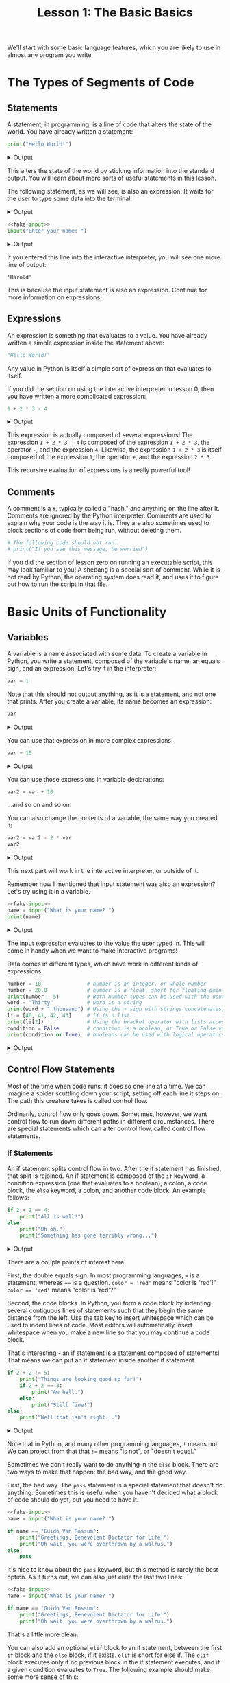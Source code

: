 #+TITLE: Lesson 1: The Basic Basics
#+PROPERTY: header-args :results raw verbatim output :post output_drawer(data=*this*) :noweb strip-export

#+NAME: output_drawer
#+BEGIN_SRC shell :var data="" :exports none :results silent :results output :post
echo ':results:'
echo '#+HTML: <details>'
echo '#+HTML: <summary>Output</summary>'
echo '#+BEGIN_SRC'
echo -n "$data"
echo '#+END_SRC'
echo '#+HTML: </details>'
echo ':end:'
#+END_SRC

#+NAME: session_output_drawer
#+BEGIN_SRC shell :var data="" :exports none :results silent :results output :post
echo ':results:'
echo '#+HTML: <details>'
echo '#+HTML: <summary>Output</summary>'
echo '#+BEGIN_SRC'
echo "$data"
echo '#+END_SRC'
echo '#+HTML: </details>'
echo ':end:'
#+END_SRC



We'll start with some basic language features, which you are likely to use in almost any program you write.

* The Types of Segments of Code
** Statements
A statement, in programming, is a line of code that alters the state of the world. You have already written a statement:
#+BEGIN_SRC python :exports both
print("Hello World!")
#+END_SRC

#+RESULTS:
:results:
#+HTML: <details>
#+HTML: <summary>Output</summary>
#+BEGIN_SRC
Hello World!
#+END_SRC
#+HTML: </details>
:end:

This alters the state of the world by sticking information into the standard output. You will learn about more sorts of useful statements in this lesson.

The following statement, as we will see, is also an expression. It waits for the user to type some data into the terminal:
#+NAME: fake-input
#+BEGIN_SRC python :exports none
def input(prompt):
    print(prompt + "Harold")
    return "Harold"
#+END_SRC

#+RESULTS: fake-input
:results:
#+HTML: <details>
#+HTML: <summary>Output</summary>
#+BEGIN_SRC
#+END_SRC
#+HTML: </details>
:end:

#+BEGIN_SRC python :exports both
<<fake-input>>
input("Enter your name: ")
#+END_SRC

#+RESULTS:
:results:
#+HTML: <details>
#+HTML: <summary>Output</summary>
#+BEGIN_SRC
Enter your name: Harold
#+END_SRC
#+HTML: </details>
:end:

If you entered this line into the interactive interpreter, you will see one more line of output:
#+BEGIN_SRC output :post :eval never
'Harold'
#+END_SRC

This is because the input statement is also an expression. Continue for more information on expressions.

** Expressions
An expression is something that evaluates to a value. You have already written a simple expression inside the statement above:
#+BEGIN_SRC python :results value :session :post session_output_drawer(data=*this*)
"Hello World!"
#+END_SRC

#+RESULTS:
:results:
#+HTML: <details>
#+HTML: <summary>Output</summary>
#+BEGIN_SRC
Hello World!
#+END_SRC
#+HTML: </details>
:end:
Any value in Python is itself a simple sort of expression that evaluates to itself.

If you did the section on using the interactive interpreter in lesson 0, then you have written a more complicated expression:
#+BEGIN_SRC python :exports both :results value :session :post session_output_drawer(data=*this*)
1 + 2 * 3 - 4
#+END_SRC

#+RESULTS:
:results:
#+HTML: <details>
#+HTML: <summary>Output</summary>
#+BEGIN_SRC
3
#+END_SRC
#+HTML: </details>
:end:

This expression is actually composed of several expressions! The expression ~1 + 2 * 3 - 4~ is composed of the expression ~1 + 2 * 3~, the operator ~-~, and the expression ~4~. Likewise, the expression ~1 + 2 * 3~ is itself composed of the expression ~1~, the operator ~+~, and the expression ~2 * 3~.

This recursive evaluation of expressions is a really powerful tool!
** Comments
A comment is a ~#~, typically called a "hash," and anything on the line after it. Comments are ignored by the Python interpreter. Comments are used to explain why your code is the way it is. They are also sometimes used to block sections of code from being run, without deleting them.
#+BEGIN_SRC python
# The following code should not run:
# print("If you see this message, be worried")
#+END_SRC
If you did the section of lesson zero on running an executable script, this may look familiar to you! A shebang is a special sort of comment. While it is not read by Python, the operating system does read it, and uses it to figure out how to run the script in that file.

* Basic Units of Functionality
** Variables
A variable is a name associated with some data. To create a variable in Python, you write a statement, composed of the variable's name, an equals sign, and an expression. Let's try it in the interpreter:
#+BEGIN_SRC python :session variables :results value :post session_output_drawer(data=*this*)
var = 1
#+END_SRC

#+RESULTS:
:results:
#+HTML: <details>
#+HTML: <summary>Output</summary>
#+BEGIN_SRC

#+END_SRC
#+HTML: </details>
:end:

Note that this should not output anything, as it is a statement, and not one that prints. After you create a variable, its name becomes an expression:
#+BEGIN_SRC python :exports both :session variables :results value :post session_output_drawer(data=*this*)
var
#+END_SRC

#+RESULTS:
:results:
#+HTML: <details>
#+HTML: <summary>Output</summary>
#+BEGIN_SRC
1
#+END_SRC
#+HTML: </details>
:end:

You can use that expression in more complex expressions:
#+BEGIN_SRC python :exports both :session variables :results value :post session_output_drawer(data=*this*)
var + 10
#+END_SRC

#+RESULTS:
:results:
#+HTML: <details>
#+HTML: <summary>Output</summary>
#+BEGIN_SRC
11
#+END_SRC
#+HTML: </details>
:end:

You can use those expressions in variable declarations:
#+BEGIN_SRC python :session variables :results value :post session_output_drawer(data=*this*)
var2 = var + 10
#+END_SRC

#+RESULTS:
:results:
#+HTML: <details>
#+HTML: <summary>Output</summary>
#+BEGIN_SRC

#+END_SRC
#+HTML: </details>
:end:

...and so on and so on.

You can also change the contents of a variable, the same way you created it:

#+BEGIN_SRC python :session variables :exports both :results value :post session_output_drawer(data=*this*)
var2 = var2 - 2 * var
var2
#+END_SRC

#+RESULTS:
:results:
#+HTML: <details>
#+HTML: <summary>Output</summary>
#+BEGIN_SRC
9
#+END_SRC
#+HTML: </details>
:end:

This next part will work in the interactive interpreter, or outside of it.

Remember how I mentioned that input statement was also an expression? Let's try using it in a variable.
#+BEGIN_SRC python :exports both
<<fake-input>>
name = input("What is your name? ")
print(name)
#+END_SRC

#+RESULTS:
:results:
#+HTML: <details>
#+HTML: <summary>Output</summary>
#+BEGIN_SRC
What is your name? Harold
Harold
#+END_SRC
#+HTML: </details>
:end:
The input expression evaluates to the value the user typed in. This will come in handy when we want to make interactive programs!

Data comes in different types, which have work in different kinds of expressions.
#+BEGIN_SRC python :exports both
number = 10               # number is an integer, or whole number
number = 20.0             # number is a float, short for floating point, or decimal number
print(number - 5)         # Both number types can be used with the usual math operations
word = "Thirty"           # word is a string
print(word + " thousand") # Using the + sign with strings concatenates, or combines them
li = [40, 41, 42, 43]     # li is a list
print(li[2])              # Using the bracket operator with lists accesses elements within them
condition = False         # condition is a boolean, or True or False value
print(condition or True)  # booleans can be used with logical operators 'and' and 'or'
#+END_SRC

#+RESULTS:
:results:
#+HTML: <details>
#+HTML: <summary>Output</summary>
#+BEGIN_SRC
15.0
Thirty thousand
42
True
#+END_SRC
#+HTML: </details>
:end:

** Control Flow Statements
Most of the time when code runs, it does so one line at a time. We can imagine a spider scuttling down your script, setting off each line it steps on. The path this creature takes is called control flow.

Ordinarily, control flow only goes down. Sometimes, however, we want control flow to run down different paths in different circumstances. There are special statements which can alter control flow, called control flow statements.

*** If Statements
An if statement splits control flow in two. After the if statement has finished, that split is rejoined. An if statement is composed of the ~if~ keyword, a condition expression (one that evaluates to a boolean), a colon, a code block, the ~else~ keyword, a colon, and another code block. An example follows:
#+BEGIN_SRC python :exports both
if 2 + 2 == 4:
    print("All is well!")
else:
    print("Uh oh.")
    print("Something has gone terribly wrong...")
#+END_SRC

#+RESULTS:
:results:
#+HTML: <details>
#+HTML: <summary>Output</summary>
#+BEGIN_SRC
All is well!
#+END_SRC
#+HTML: </details>
:end:

There are a couple points of interest here.

First, the double equals sign. In most programming languages, ~=~ is a statement, whereas ~==~ is a question. ~color = 'red'~ means "color is 'red'!" ~color == 'red'~ means "color is 'red'?"

Second, the code blocks. In Python, you form a code block by indenting several contiguous lines of statements such that they begin the same distance from the left. Use the tab key to insert whitespace which can be used to indent lines of code. Most editors will automatically insert whitespace when you make a new line so that you may continue a code block.

That's interesting - an if statement is a statement composed of statements! That means we can put an if statement inside another if statement.

#+BEGIN_SRC python :exports both
if 2 + 2 != 5:
    print("Things are looking good so far!")
    if 2 + 2 == 3:
        print("Aw hell.")
    else:
        print("Still fine!")
else:
    print("Well that isn't right...")
#+END_SRC

#+RESULTS:
:results:
#+HTML: <details>
#+HTML: <summary>Output</summary>
#+BEGIN_SRC
Things are looking good so far
Still fine!
#+END_SRC
#+HTML: </details>
:end:

Note that in Python, and many other programming languages, ~!~ means not. We can project from that that ~!=~ means "is not", or "doesn't equal."

Sometimes we don't really want to do anything in the ~else~ block. There are two ways to make that happen: the bad way, and the good way.

First, the bad way. The ~pass~ statement is a special statement that doesn't do anything. Sometimes this is useful when you haven't decided what a block of code should do yet, but you need to have it.

#+BEGIN_SRC python
<<fake-input>>
name = input("What is your name? ")

if name == "Guido Van Rossum":
    print("Greetings, Benevolent Dictator for Life!")
    print("Oh wait, you were overthrown by a walrus.")
else:
    pass
#+END_SRC

#+RESULTS:
:results:
#+HTML: <details>
#+HTML: <summary>Output</summary>
#+BEGIN_SRC
What is your name? Harold
#+END_SRC
#+HTML: </details>
:end:

It's nice to know about the ~pass~ keyword, but this method is rarely the best option. As it turns out, we can also just elide the last two lines:

#+BEGIN_SRC python
<<fake-input>>
name = input("What is your name? ")

if name == "Guido Van Rossum":
    print("Greetings, Benevolent Dictator for Life!")
    print("Oh wait, you were overthrown by a walrus.")
#+END_SRC

#+RESULTS:
:results:
#+HTML: <details>
#+HTML: <summary>Output</summary>
#+BEGIN_SRC
What is your name? Harold
#+END_SRC
#+HTML: </details>
:end:

That's a little more clean.

You can also add an optional ~elif~ block to an if statement, between the first ~if~ block and the ~else~ block, if it exists. ~elif~ is short for else if. The ~elif~ block executes only if no previous block in the if statement executes, and if a given condition evaluates to ~True~. The following example should make some more sense of this:


#+BEGIN_SRC python :exports both
number = 2 + 2
if number == 4:
    print("All's well!")
elif number == 3 or number == 5:
    print("Classic off by one error.")
else:
    print("Something is wrong and I don't understand it...")
#+END_SRC

#+RESULTS:
:results:
#+HTML: <details>
#+HTML: <summary>Output</summary>
#+BEGIN_SRC
All's well!
#+END_SRC
#+HTML: </details>
:end:

If statments are not loops. Whenever I hear the term "if loop" my lifespan decreases by two minutes.

*** While Statements
While statements are kind of like repeated if statements (without the else.) A while statement is composed of the ~while~ keyword, a condition, a colon, and a code block. When control flow reaches a while statement, it checks if the condition expression evaluates to true. If it is true, it enters the while statement, executes the body of the while statement, and then jumps back to directly before the while statement, so that it can check the condition again. If the condition evaluates to false, it skips the while statement. Here is an example:

#+BEGIN_SRC python :exports both
count = 0
while count < 10:
    print(count)
    count = count + 1
#+END_SRC

#+RESULTS:
:results:
#+HTML: <details>
#+HTML: <summary>Output</summary>
#+BEGIN_SRC
0
1
2
3
4
5
6
7
8
9
#+END_SRC
#+HTML: </details>
:end:

While statements can be used with user input to create an interactive program.

#+NAME: fake-inputs
#+BEGIN_SRC python :exports none
def input(prompt):
    inputs = ["Not yet", "Momentarily", "QUIT"]
    result = inputs[input.counter]
    input.counter = (input.counter + 1) % len(inputs)
    print(prompt + result)
    return result
input.counter = 0
#+END_SRC

#+RESULTS: fake-inputs
:results:
#+HTML: <details>
#+HTML: <summary>Output</summary>
#+BEGIN_SRC
#+END_SRC
#+HTML: </details>
:end:


#+BEGIN_SRC python :exports both
<<fake-inputs>>
user_input = ""
while user_input != "QUIT":
    user_input = input("Type 'QUIT' to quit: ")
#+END_SRC

#+RESULTS:
:results:
#+HTML: <details>
#+HTML: <summary>Output</summary>
#+BEGIN_SRC
Type 'QUIT' to quit: Not yet
Type 'QUIT' to quit: Momentarily
Type 'QUIT' to quit: QUIT
#+END_SRC
#+HTML: </details>
:end:

While statements are also called while loops, because they can loop a piece of code over and over. Both are correct!

Usually loops terminate when control flow reaches the top of the loop and the condition evaluates to false. There is, however, another way to exit a loop! The ~break~ keyword causes control flow to immediately exit a loop containing it. We can re-structure the above code to use the break statement:

#+BEGIN_SRC python :exports both
<<fake-inputs>>
user_input = ""
while True:
    user_input = input("Type 'QUIT' to quit: ")
    if user_input == "QUIT":
        break
#+END_SRC

Note the ~while True~. Without a break statement, that loop will continue forever.

*** Visualizing Control Flow
We can diagram control flow using a chart. These "flow charts" are used all the time to describe instructions for humans! Consider the following simple piece of code:

#+BEGIN_SRC python :results silent
line_1
line_2
line_2
#+END_SRC

That code is equivalent to the following flow chart:

#+NAME: dot-style
#+BEGIN_SRC dot :exports none :results none silent :post
bgcolor="transparent"
rankdir="LR"
node [color="#cdd6f4", regular=true, fontcolor="#11111b", fontname="sans-serif", fillcolor="#89b4fa", style="filled" shape="oval"]
edge [color="#cdd6f4", fontcolor="#cdd6f4", fontname="sans-serif", arrowhead="normalnone"]
#+END_SRC

#+BEGIN_SRC dot :file ./images/simple_flow.svg :exports results :cmdline -T svg :results file :post
strict digraph {
  <<dot-style>>
  line_1 -> line_2
  line_2 -> line_3
}
#+END_SRC

#+RESULTS:
[[file:./images/simple_flow.svg]]

Not very exciting. An if statement is more interesting. Consider the following code:

#+BEGIN_SRC python :results silent
if condition:
    this_case
else:
    that_case
afterwards
#+END_SRC

In flow chart form:

#+BEGIN_SRC dot :file ./images/if_flow.svg :exports results :cmdline -T svg :results file :post
strict digraph {
  <<dot-style>>
  "if condition" [shape="diamond", fillcolor="#f38ba8"]
  "if condition" -> this_case [label="True"]
  "if condition" -> that_case [label="False"]
  {this_case that_case} -> afterwards
}
#+END_SRC

#+RESULTS:
[[file:./images/if_flow.svg]]

While loops are also pretty exciting. Again, consider the following code:

#+BEGIN_SRC python :results silent
while condition:
    in_loop
afterwards
#+END_SRC

As a flow chart:

#+BEGIN_SRC dot :file ./images/while_flow.svg :exports results :cmdline -T svg :results file :post
strict digraph {
  <<dot-style>>
  while [shape="diamond", fillcolor="#f38ba8", label="while condition"]
  while -> in_loop [label="True"]
  in_loop -> while
  while -> afterwards [label="False"]
  in_loop -> afterwards [style="invis"]
}
#+END_SRC

#+RESULTS:
[[file:./images/while_flow.svg]]

If you find looking at this easier than looking at pieces of code, try drawing out flow charts yourself! Drawing is one of the most useful tools in a programmer's arsenal.

** Functions
The most valuable resource a programmer manages is cognitive load. (Certainly not computer performance - always remember, programmer time is worth more than computer time!) The more stuff you are looking at, the more brain power it takes to understand it. Functions are a way to reduce how much stuff you are looking at at a time. They package many pieces of code into one, which says what those pieces of code are for.
*** Using Functions
You have already used functions! To use a function, you write its name, followed by parentheses, containing any expressions that evaluate to information we want to pass the function. These expressions are called arguments.

#+BEGIN_SRC python :exports both
<<fake-inputs>>
input("Are you a Python expert? ")
print("Not yet! But you can be!")
#+END_SRC

#+RESULTS:
:results:
#+HTML: <details>
#+HTML: <summary>Output</summary>
#+BEGIN_SRC
Are you a Python expert? Not yet
Not yet! But you can be!
#+END_SRC
#+HTML: </details>
:end:

These functions are being used as statements. You can also use some functions as expressions!

#+NAME: fake-number-inputs
#+BEGIN_SRC python :exports none
def input(prompt):
    inputs = ["10", "20", "30"]
    result = inputs[input.counter]
    input.counter = (input.counter + 1) % len(inputs)
    print(prompt + result)
    return result
input.counter = 0
#+END_SRC

#+RESULTS: fake-number-inputs
:results:
#+HTML: <details>
#+HTML: <summary>Output</summary>
#+BEGIN_SRC
#+END_SRC
#+HTML: </details>
:end:

#+BEGIN_SRC python :exports both
<<fake-number-inputs>>
string_number = input("Enter a number: ")
# We can't really do math with our number yet
print(string_number + "10")

# Let's use a function to convert it to an integer!
whole_number = int(string_number)
print(whole_number + 10)

# We can also turn it into a decimal, or floating point number
decimal_number = float(whole_number)
print(decimal_number * 3)

# Or back into a string!
string_decimal = str(decimal_number)

print("Your number was " + string_decimal)
#+END_SRC

#+RESULTS:
:results:
#+HTML: <details>
#+HTML: <summary>Output</summary>
#+BEGIN_SRC
Enter a number: 10
1010
20
30.0
Your number was 10.0
#+END_SRC
#+HTML: </details>
:end:

Functions can take more than one argument. Separate arguments with commas:

#+BEGIN_SRC python :exports both
<<fake-number-inputs>>
first  = input("Enter a number: ")
second = input("Enter a number: ")
print("The smaller number was " + min(first, second))

third  = input("Enter one last number: ")
print("The largest number was " + max(first, second, third))
#+END_SRC

#+RESULTS:
:results:
#+HTML: <details>
#+HTML: <summary>Output</summary>
#+BEGIN_SRC
Enter a number: 10
Enter a number: 20
The smaller number was 10
Enter one last number: 30
The largest number was 30
#+END_SRC
#+HTML: </details>
:end:

Some functions, like ~min~ and ~max~, can take lots of different numbers of arguments, but most have a specific number they accept.

#+BEGIN_SRC python :exports both
import math # This statement "imports" symbols from a library
            # To use those symbols we use the name of the library and a dot
print(math.sqrt(100))
# The following would error out
# print(math.sqrt(200, 300))
#+END_SRC

#+RESULTS:
:results:
#+HTML: <details>
#+HTML: <summary>Output</summary>
#+BEGIN_SRC
10.0
#+END_SRC
#+HTML: </details>
:end:

*** Defining Your Own Functions
Other people's functions are great, but sometimes we want to define our own. To define a function, we must use the ~def~ keyword, the name of the function, parentheses containing a list of named pieces of information the function will want, called parameters, a colon, and a code block called the function body. After the function has been defined, it can be used.

#+BEGIN_SRC python :exports both
def print_sum_of_squares(a, b):
    # Python has a power operator, `**`
    # The following reads: "a squared is a to the power of two"
    a_squared = a ** 2
    b_squared = b ** 2

    print (a_squared + b_squared)

print_sum_of_squares(3, 4)
#+END_SRC

#+RESULTS:
:results:
#+HTML: <details>
#+HTML: <summary>Output</summary>
#+BEGIN_SRC
25
#+END_SRC
#+HTML: </details>
:end:

The words "parameter" and "argument" are often used interchangeably. Technically, the argument is the actual expression passed into a function when that function is called, whereas a parameter is a name in the function's definition that will be set to the argument at the time the function is called. If you do not remember this, it will be ok. Most people do not.

The above function is pretty good, but we can do better. Remember that functions exist to reduce how much we have to think. A good function does one "thing", so that we don't have to think about the different "things" it is doing - if you see the word "and" in a function name, it might make more sense as two functions. Let's simplify the above code.

To make a function that may be used as an expression, use the ~return~ keyword within the function. When control flow reaches the ~return~ keyword within a function, it leaves the function immediately, and the expression that called the function evaluates to the expression that was returned.

#+BEGIN_SRC python :exports both
def sum_of_squares(a, b):
    a_squared = a ** 2
    b_squared = b ** 2

    return a_squared + b_squared

square_length = sum_of_squares(3, 4)
print(square_length)
#+END_SRC

Note that this way, we can reuse the value calculated by the function! When we print things to the console, the user can see it, but our program cannot necessarily. In general, I prefer to avoid using ~print~ statements within functions, as I consider "printing" or "interacting with the user" to be doing a different "thing" from calculating values or acting on the world.

I use quotation marks around "thing," because what one considers to be a "thing" is subjective. Use your best judgement. Remember that you don't want to think very hard.

At this stage you have all the information you need to write a simple interactive program! Give the [[file:exercises.org::*Number Guesser][Number Guesser]] exercise a try.
